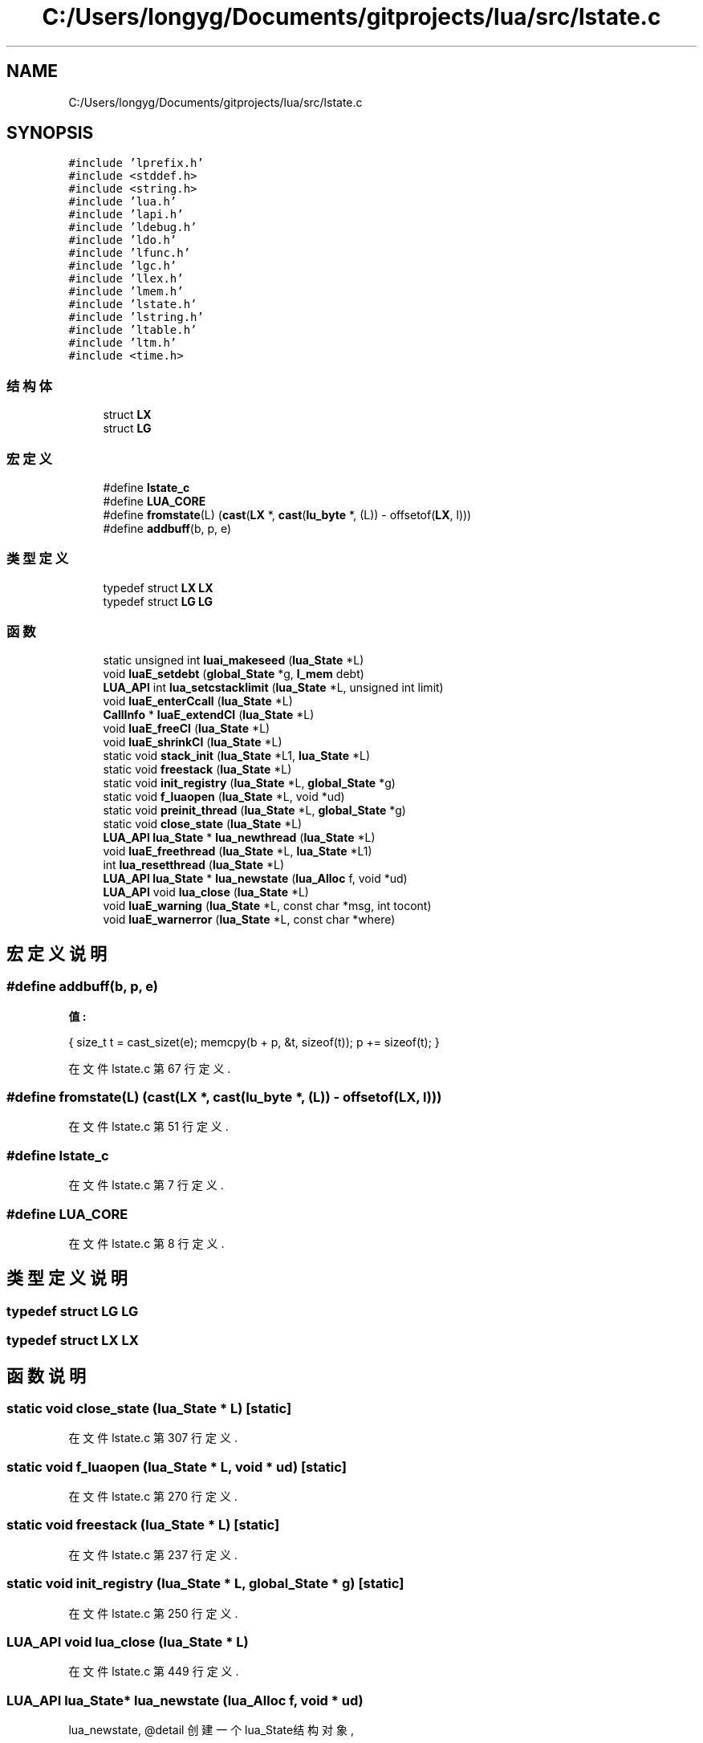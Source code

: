 .TH "C:/Users/longyg/Documents/gitprojects/lua/src/lstate.c" 3 "2020年 九月 9日 星期三" "Version 1.0" "Lua_Docmention" \" -*- nroff -*-
.ad l
.nh
.SH NAME
C:/Users/longyg/Documents/gitprojects/lua/src/lstate.c
.SH SYNOPSIS
.br
.PP
\fC#include 'lprefix\&.h'\fP
.br
\fC#include <stddef\&.h>\fP
.br
\fC#include <string\&.h>\fP
.br
\fC#include 'lua\&.h'\fP
.br
\fC#include 'lapi\&.h'\fP
.br
\fC#include 'ldebug\&.h'\fP
.br
\fC#include 'ldo\&.h'\fP
.br
\fC#include 'lfunc\&.h'\fP
.br
\fC#include 'lgc\&.h'\fP
.br
\fC#include 'llex\&.h'\fP
.br
\fC#include 'lmem\&.h'\fP
.br
\fC#include 'lstate\&.h'\fP
.br
\fC#include 'lstring\&.h'\fP
.br
\fC#include 'ltable\&.h'\fP
.br
\fC#include 'ltm\&.h'\fP
.br
\fC#include <time\&.h>\fP
.br

.SS "结构体"

.in +1c
.ti -1c
.RI "struct \fBLX\fP"
.br
.ti -1c
.RI "struct \fBLG\fP"
.br
.in -1c
.SS "宏定义"

.in +1c
.ti -1c
.RI "#define \fBlstate_c\fP"
.br
.ti -1c
.RI "#define \fBLUA_CORE\fP"
.br
.ti -1c
.RI "#define \fBfromstate\fP(L)   (\fBcast\fP(\fBLX\fP *, \fBcast\fP(\fBlu_byte\fP *, (L)) \- offsetof(\fBLX\fP, l)))"
.br
.ti -1c
.RI "#define \fBaddbuff\fP(b,  p,  e)"
.br
.in -1c
.SS "类型定义"

.in +1c
.ti -1c
.RI "typedef struct \fBLX\fP \fBLX\fP"
.br
.ti -1c
.RI "typedef struct \fBLG\fP \fBLG\fP"
.br
.in -1c
.SS "函数"

.in +1c
.ti -1c
.RI "static unsigned int \fBluai_makeseed\fP (\fBlua_State\fP *L)"
.br
.ti -1c
.RI "void \fBluaE_setdebt\fP (\fBglobal_State\fP *g, \fBl_mem\fP debt)"
.br
.ti -1c
.RI "\fBLUA_API\fP int \fBlua_setcstacklimit\fP (\fBlua_State\fP *L, unsigned int limit)"
.br
.ti -1c
.RI "void \fBluaE_enterCcall\fP (\fBlua_State\fP *L)"
.br
.ti -1c
.RI "\fBCallInfo\fP * \fBluaE_extendCI\fP (\fBlua_State\fP *L)"
.br
.ti -1c
.RI "void \fBluaE_freeCI\fP (\fBlua_State\fP *L)"
.br
.ti -1c
.RI "void \fBluaE_shrinkCI\fP (\fBlua_State\fP *L)"
.br
.ti -1c
.RI "static void \fBstack_init\fP (\fBlua_State\fP *L1, \fBlua_State\fP *L)"
.br
.ti -1c
.RI "static void \fBfreestack\fP (\fBlua_State\fP *L)"
.br
.ti -1c
.RI "static void \fBinit_registry\fP (\fBlua_State\fP *L, \fBglobal_State\fP *g)"
.br
.ti -1c
.RI "static void \fBf_luaopen\fP (\fBlua_State\fP *L, void *ud)"
.br
.ti -1c
.RI "static void \fBpreinit_thread\fP (\fBlua_State\fP *L, \fBglobal_State\fP *g)"
.br
.ti -1c
.RI "static void \fBclose_state\fP (\fBlua_State\fP *L)"
.br
.ti -1c
.RI "\fBLUA_API\fP \fBlua_State\fP * \fBlua_newthread\fP (\fBlua_State\fP *L)"
.br
.ti -1c
.RI "void \fBluaE_freethread\fP (\fBlua_State\fP *L, \fBlua_State\fP *L1)"
.br
.ti -1c
.RI "int \fBlua_resetthread\fP (\fBlua_State\fP *L)"
.br
.ti -1c
.RI "\fBLUA_API\fP \fBlua_State\fP * \fBlua_newstate\fP (\fBlua_Alloc\fP f, void *ud)"
.br
.ti -1c
.RI "\fBLUA_API\fP void \fBlua_close\fP (\fBlua_State\fP *L)"
.br
.ti -1c
.RI "void \fBluaE_warning\fP (\fBlua_State\fP *L, const char *msg, int tocont)"
.br
.ti -1c
.RI "void \fBluaE_warnerror\fP (\fBlua_State\fP *L, const char *where)"
.br
.in -1c
.SH "宏定义说明"
.PP 
.SS "#define addbuff(b, p, e)"
\fB值:\fP
.PP
.nf
  { size_t t = cast_sizet(e); \
    memcpy(b + p, &t, sizeof(t)); p += sizeof(t); }
.fi
.PP
在文件 lstate\&.c 第 67 行定义\&.
.SS "#define fromstate(L)   (\fBcast\fP(\fBLX\fP *, \fBcast\fP(\fBlu_byte\fP *, (L)) \- offsetof(\fBLX\fP, l)))"

.PP
在文件 lstate\&.c 第 51 行定义\&.
.SS "#define lstate_c"

.PP
在文件 lstate\&.c 第 7 行定义\&.
.SS "#define LUA_CORE"

.PP
在文件 lstate\&.c 第 8 行定义\&.
.SH "类型定义说明"
.PP 
.SS "typedef struct \fBLG\fP \fBLG\fP"

.SS "typedef struct \fBLX\fP \fBLX\fP"

.SH "函数说明"
.PP 
.SS "static void close_state (\fBlua_State\fP * L)\fC [static]\fP"

.PP
在文件 lstate\&.c 第 307 行定义\&.
.SS "static void f_luaopen (\fBlua_State\fP * L, void * ud)\fC [static]\fP"

.PP
在文件 lstate\&.c 第 270 行定义\&.
.SS "static void freestack (\fBlua_State\fP * L)\fC [static]\fP"

.PP
在文件 lstate\&.c 第 237 行定义\&.
.SS "static void init_registry (\fBlua_State\fP * L, \fBglobal_State\fP * g)\fC [static]\fP"

.PP
在文件 lstate\&.c 第 250 行定义\&.
.SS "\fBLUA_API\fP void lua_close (\fBlua_State\fP * L)"

.PP
在文件 lstate\&.c 第 449 行定义\&.
.SS "\fBLUA_API\fP \fBlua_State\fP* lua_newstate (\fBlua_Alloc\fP f, void * ud)"
lua_newstate, @detail 创建一个lua_State结构对象, 
.PP
\fB参数\fP
.RS 4
\fIf\fP lua_Alloc类型,内存申请&释放方法 
.br
\fIud\fP void*类型，内存申请&释放方法 
.RE
.PP
\fB注解\fP
.RS 4
被引用于 luaL_newstate 'lua_newstate(l_alloc, NULL)', 
.RE
.PP
\fB返回值\fP
.RS 4
\fIlua_State结构对象\fP 
.br
\fINULL\fP 创建LG内存失败,或者或者调用 f_luaopen 调用异常报错 
.RE
.PP
\fB待办事项\fP
.RS 4
涉及GC的部分先TODO 
.RE
.PP
\fB警告\fP
.RS 4
c代码的try catch,使用 setjmp/longjump, 可是 lua的LUAI_TRY, 没看到赋值status 却使用status判断执行成功失败？？ 
.RE
.PP

.PP
在文件 lstate\&.c 第 394 行定义\&.
.SS "\fBLUA_API\fP \fBlua_State\fP* lua_newthread (\fBlua_State\fP * L)"

.PP
在文件 lstate\&.c 第 320 行定义\&.
.SS "int lua_resetthread (\fBlua_State\fP * L)"

.PP
在文件 lstate\&.c 第 361 行定义\&.
.SS "\fBLUA_API\fP int lua_setcstacklimit (\fBlua_State\fP * L, unsigned int limit)"

.PP
在文件 lstate\&.c 第 99 行定义\&.
.SS "void luaE_enterCcall (\fBlua_State\fP * L)"

.PP
在文件 lstate\&.c 第 135 行定义\&.
.SS "\fBCallInfo\fP* luaE_extendCI (\fBlua_State\fP * L)"

.PP
在文件 lstate\&.c 第 156 行定义\&.
.SS "void luaE_freeCI (\fBlua_State\fP * L)"

.PP
在文件 lstate\&.c 第 174 行定义\&.
.SS "void luaE_freethread (\fBlua_State\fP * L, \fBlua_State\fP * L1)"

.PP
在文件 lstate\&.c 第 351 行定义\&.
.SS "void luaE_setdebt (\fBglobal_State\fP * g, \fBl_mem\fP debt)"

.PP
在文件 lstate\&.c 第 89 行定义\&.
.SS "void luaE_shrinkCI (\fBlua_State\fP * L)"

.PP
在文件 lstate\&.c 第 192 行定义\&.
.SS "void luaE_warnerror (\fBlua_State\fP * L, const char * where)"

.PP
在文件 lstate\&.c 第 466 行定义\&.
.SS "void luaE_warning (\fBlua_State\fP * L, const char * msg, int tocont)"

.PP
在文件 lstate\&.c 第 456 行定义\&.
.SS "static unsigned int luai_makeseed (\fBlua_State\fP * L)\fC [static]\fP"

.PP
在文件 lstate\&.c 第 71 行定义\&.
.SS "static void preinit_thread (\fBlua_State\fP * L, \fBglobal_State\fP * g)\fC [static]\fP"

.PP
在文件 lstate\&.c 第 288 行定义\&.
.SS "static void stack_init (\fBlua_State\fP * L1, \fBlua_State\fP * L)\fC [static]\fP"

.PP
在文件 lstate\&.c 第 214 行定义\&.
.SH "作者"
.PP 
由 Doyxgen 通过分析 Lua_Docmention 的 源代码自动生成\&.
